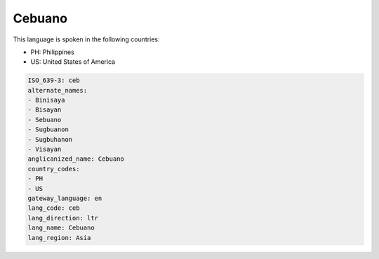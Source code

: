 .. _ceb:

Cebuano
=======

This language is spoken in the following countries:

* PH: Philippines
* US: United States of America

.. code-block:: yaml

    ISO_639-3: ceb
    alternate_names:
    - Binisaya
    - Bisayan
    - Sebuano
    - Sugbuanon
    - Sugbuhanon
    - Visayan
    anglicanized_name: Cebuano
    country_codes:
    - PH
    - US
    gateway_language: en
    lang_code: ceb
    lang_direction: ltr
    lang_name: Cebuano
    lang_region: Asia
    
